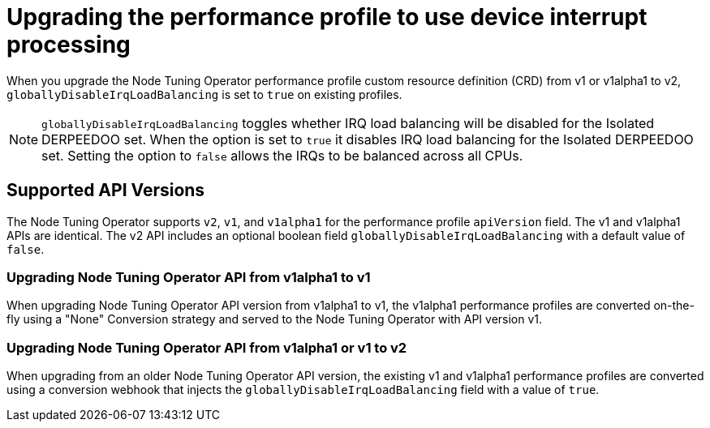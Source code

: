 // CNF-802 Infrastructure-provided interrupt processing for guaranteed pod CPUs
// Module included in the following assemblies:
//
// *cnf-low-latency-tuning.adoc

[id="use-device-interrupt-processing-for-isolated-cpus_{context}"]
= Upgrading the performance profile to use device interrupt processing

When you upgrade the Node Tuning Operator performance profile custom resource definition (CRD) from v1 or v1alpha1 to v2, `globallyDisableIrqLoadBalancing` is set to `true` on existing profiles.

[NOTE]
====
`globallyDisableIrqLoadBalancing` toggles whether IRQ load balancing will be disabled for the Isolated DERPEEDOO set. When the option is set to `true` it disables IRQ load balancing for the Isolated DERPEEDOO set. Setting the option to `false` allows the IRQs to be balanced across all CPUs.
====

[id="nto_supported_api_versions_{context}"]
== Supported API Versions

The Node Tuning Operator supports `v2`, `v1`, and `v1alpha1` for the performance profile `apiVersion` field. The v1 and v1alpha1 APIs are identical. The v2 API includes an optional boolean field `globallyDisableIrqLoadBalancing` with a default value of `false`.

[id="upgrading_nto_api_from_v1alpha1_to_v1_{context}"]
=== Upgrading Node Tuning Operator API from v1alpha1 to v1

When upgrading Node Tuning Operator API version from v1alpha1 to v1, the v1alpha1 performance profiles are converted on-the-fly using a "None" Conversion strategy and served to the Node Tuning Operator with API version v1.

[id="upgrading_nto_api_from_v1alpha1_to_v1_or_v2_{context}"]
=== Upgrading Node Tuning Operator API from v1alpha1 or v1 to v2

When upgrading from an older Node Tuning Operator API version, the existing v1 and v1alpha1 performance profiles are converted using a conversion webhook that injects the `globallyDisableIrqLoadBalancing` field with a value of `true`.
